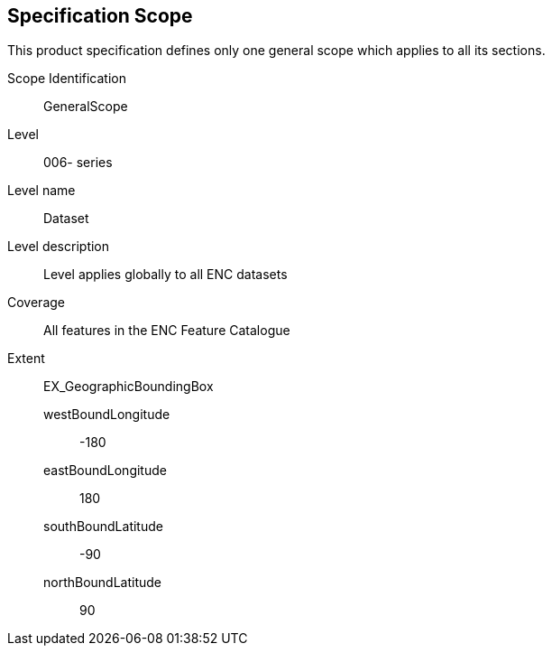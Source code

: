 ////
After the overview, the specification scope indicates the applicability of designated portions of the Product Specification to either
the entire product or to parts of the product. For example, a coordinate reference system will generally
apply to the complete product, while maintenance regimes may be different for navigational features
versus contextual features. This difference would be described using specification scopes.

Depending on the type of Product Specification, the scope may include the following:

* scopeIdentification (mandatory)
* level
* levelName
* levelDescription
* coverage
* extent

(S-97 A-6.2.3)
////

== Specification Scope
This product specification defines only one general scope which applies to all its sections.

Scope Identification:: GeneralScope
Level:: 006- series
Level name:: Dataset
Level description:: Level applies globally to all ENC datasets
Coverage:: All features in the ENC Feature Catalogue
Extent:: EX_GeographicBoundingBox
westBoundLongitude::: -180
eastBoundLongitude::: 180
southBoundLatitude::: -90
northBoundLatitude::: 90

